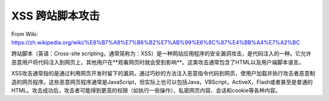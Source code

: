 XSS 跨站脚本攻击
====================

From Wiki: https://zh.wikipedia.org/wiki/%E8%B7%A8%E7%B6%B2%E7%AB%99%E6%8C%87%E4%BB%A4%E7%A2%BC


跨站脚本（英语：Cross-site scripting，通常简称为：XSS）是一种网站应用程序的安全漏洞攻击，是代码注入的一种。它允许恶意用户将代码注入到网页上，其他用户在**观看网页时就会受到影响**。这类攻击通常包含了HTML以及用户端脚本语言。

XSS攻击通常指的是通过利用网页开发时留下的漏洞，通过巧妙的方法注入恶意指令代码到网页，使用户加载并执行攻击者恶意制造的网页程序。这些恶意网页程序通常是JavaScript，但实际上也可以包括Java，VBScript，ActiveX，Flash或者甚至是普通的HTML。攻击成功后，攻击者可能得到更高的权限（如执行一些操作）、私密网页内容、会话和cookie等各种内容。





.. index:: Security, XSS

